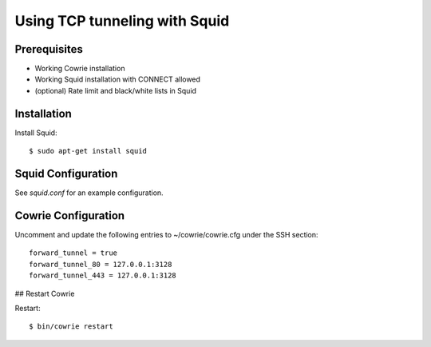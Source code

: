 Using TCP tunneling with Squid
#################################


Prerequisites
=============

* Working Cowrie installation
* Working Squid installation with CONNECT allowed
* (optional) Rate limit and black/white lists in Squid


Installation
============


Install Squid:: 

     $ sudo apt-get install squid


Squid Configuration
===================

See `squid.conf` for an example configuration.


Cowrie Configuration
====================

Uncomment and update the following entries to ~/cowrie/cowrie.cfg under the SSH section::

    forward_tunnel = true
    forward_tunnel_80 = 127.0.0.1:3128
    forward_tunnel_443 = 127.0.0.1:3128

## Restart Cowrie

Restart::

    $ bin/cowrie restart
